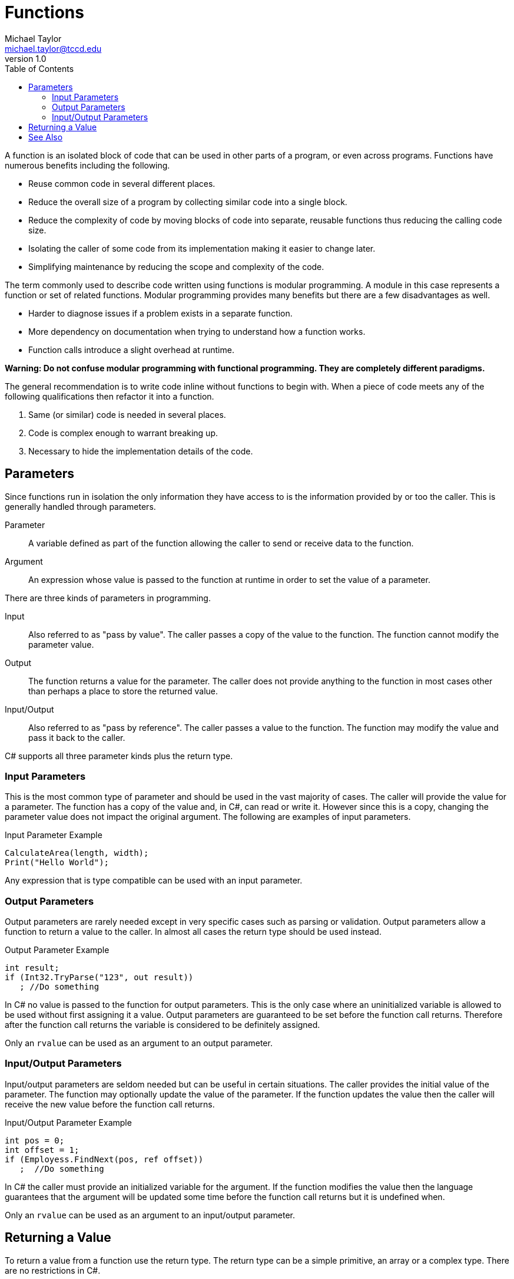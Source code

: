 = Functions
Michael Taylor <michael.taylor@tccd.edu>
v1.0
:toc:

A function is an isolated block of code that can be used in other parts of a program, or even across programs. Functions have numerous benefits including the following.

- Reuse common code in several different places.
- Reduce the overall size of a program by collecting similar code into a single block.
- Reduce the complexity of code by moving blocks of code into separate, reusable functions thus reducing the calling code size.
- Isolating the caller of some code from its implementation making it easier to change later.
- Simplifying maintenance by reducing the scope and complexity of the code.

The term commonly used to describe code written using functions is modular programming. 
A module in this case represents a function or set of related functions. 
Modular programming provides many benefits but there are a few disadvantages as well.

- Harder to diagnose issues if a problem exists in a separate function.
- More dependency on documentation when trying to understand how a function works.
- Function calls introduce a slight overhead at runtime.

*Warning: Do not confuse modular programming with functional programming. They are completely different paradigms.*

The general recommendation is to write code inline without functions to begin with. When a piece of code meets any of the following qualifications then refactor it into a function.

. Same (or similar) code is needed in several places.
. Code is complex enough to warrant breaking up.
. Necessary to hide the implementation details of the code.

== Parameters

Since functions run in isolation the only information they have access to is the information provided by or too the caller. This is generally handled through parameters.

Parameter::
A variable defined as part of the function allowing the caller to send or receive data to the function.
Argument::
An expression whose value is passed to the function at runtime in order to set the value of a parameter.

There are three kinds of parameters in programming.

Input::
Also referred to as "pass by value". The caller passes a copy of the value to the function. The function cannot modify the parameter value.
Output::
The function returns a value for the parameter. The caller does not provide anything to the function in most cases other than perhaps a place to store the returned value.
Input/Output::
Also referred to as "pass by reference". The caller passes a value to the function. The function may modify the value and pass it back to the caller.

C# supports all three parameter kinds plus the return type. 

=== Input Parameters

This is the most common type of parameter and should be used in the vast majority of cases. 
The caller will provide the value for a parameter. 
The function has a copy of the value and, in C#, can read or write it. 
However since this is a copy, changing the parameter value does not impact the original argument. The following are examples of input parameters.

.Input Parameter Example
[source,csharp]
----
CalculateArea(length, width);
Print("Hello World");
----

Any expression that is type compatible can be used with an input parameter.

=== Output Parameters

Output parameters are rarely needed except in very specific cases such as parsing or validation. 
Output parameters allow a function to return a value to the caller. 
In almost all cases the return type should be used instead.

.Output Parameter Example
[source,csharp]
----
int result;
if (Int32.TryParse("123", out result))
   ; //Do something
----

In C# no value is passed to the function for output parameters. 
This is the only case where an uninitialized variable is allowed to be used without first assigning it a value. 
Output parameters are guaranteed to be set before the function call returns.
Therefore after the function call returns the variable is considered to be definitely assigned.

Only an `rvalue` can be used as an argument to an output parameter.

=== Input/Output Parameters

Input/output parameters are seldom needed but can be useful in certain situations.
The caller provides the initial value of the parameter.
The function may optionally update the value of the parameter.
If the function updates the value then the caller will receive the new value before the function call returns.

.Input/Output Parameter Example
[source,csharp]
----
int pos = 0;
int offset = 1;
if (Employess.FindNext(pos, ref offset))
   ;  //Do something
----

In C# the caller must provide an initialized variable for the argument. 
If the function modifies the value then the language guarantees that the argument will be updated some time before the function call returns but it is undefined when.

Only an `rvalue` can be used as an argument to an input/output parameter.

== Returning a Value

To return a value from a function use the return type. The return type can be a simple primitive, an array or a complex type. There are no restrictions in C#.

.Return Type Example
[source,csharp]
----
double area = CalculateArea(10, 20);

Employee employee = GetEmployee(10);
----

C++ CAUTION: Any type can be returned from a function in C#.

== See Also

link:functions-calling.adoc[Calling Functions] +
link:functions-declaring.adoc[Declaring Functions] +
